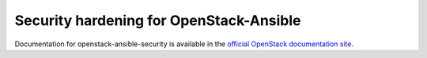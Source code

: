 Security hardening for OpenStack-Ansible
----------------------------------------

Documentation for openstack-ansible-security is available in the `official
OpenStack documentation site`_.

.. _official OpenStack documentation site: http://docs.openstack.org/developer/openstack-ansible-security/
